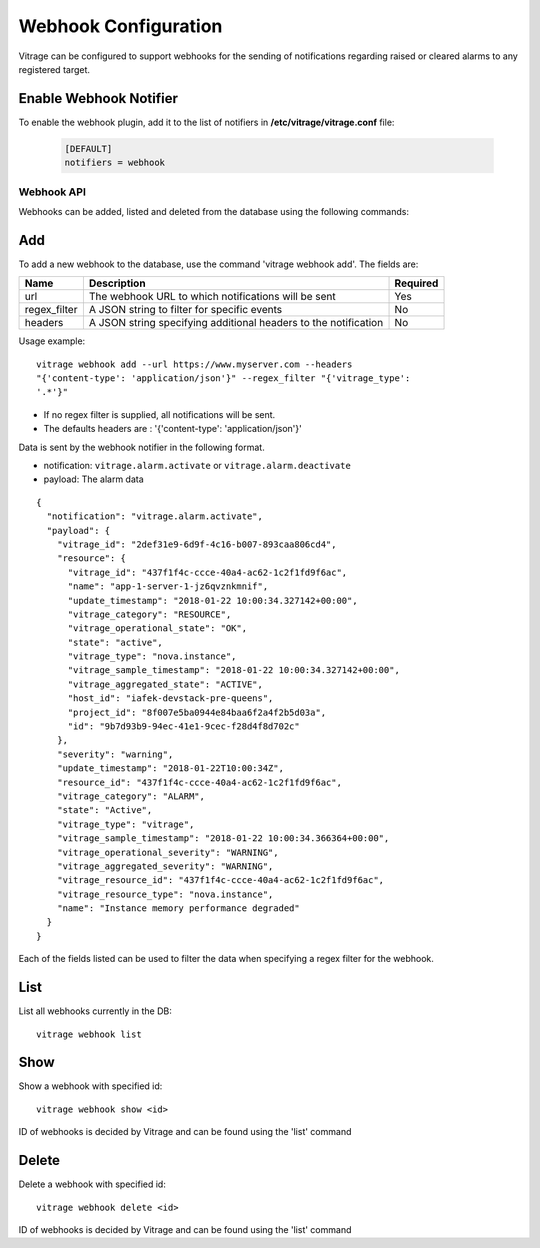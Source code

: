 =====================
Webhook Configuration
=====================

Vitrage can be configured to support webhooks for the sending of
notifications regarding raised or cleared alarms to any registered target.

Enable Webhook Notifier
-----------------------

To enable the webhook plugin, add it to the list of notifiers in
**/etc/vitrage/vitrage.conf** file:

   .. code::

    [DEFAULT]
    notifiers = webhook

Webhook API
===========

Webhooks can be added, listed and deleted from the database using the
following commands:

Add
---
To add a new webhook to the database, use the command 'vitrage webhook add'.
The fields are:

+------------------+-----------------------------------------------------------------+--------------+
| Name             | Description                                                     | Required     |
+==================+=================================================================+==============+
| url              | The webhook URL to which notifications will be sent             | Yes          |
+------------------+-----------------------------------------------------------------+--------------+
| regex_filter     | A JSON string to filter for specific events                     | No           |
+------------------+-----------------------------------------------------------------+--------------+
| headers          | A JSON string specifying additional headers to the notification | No           |
+------------------+-----------------------------------------------------------------+--------------+


Usage example::

    vitrage webhook add --url https://www.myserver.com --headers
    "{'content-type': 'application/json'}" --regex_filter "{'vitrage_type':
    '.*'}"

- If no regex filter is supplied, all notifications will be sent.
- The defaults headers are : '{'content-type': 'application/json'}'

Data is sent by the webhook notifier in the following format.

* notification: ``vitrage.alarm.activate`` or ``vitrage.alarm.deactivate``
* payload: The alarm data


::

    {
      "notification": "vitrage.alarm.activate",
      "payload": {
        "vitrage_id": "2def31e9-6d9f-4c16-b007-893caa806cd4",
        "resource": {
          "vitrage_id": "437f1f4c-ccce-40a4-ac62-1c2f1fd9f6ac",
          "name": "app-1-server-1-jz6qvznkmnif",
          "update_timestamp": "2018-01-22 10:00:34.327142+00:00",
          "vitrage_category": "RESOURCE",
          "vitrage_operational_state": "OK",
          "state": "active",
          "vitrage_type": "nova.instance",
          "vitrage_sample_timestamp": "2018-01-22 10:00:34.327142+00:00",
          "vitrage_aggregated_state": "ACTIVE",
          "host_id": "iafek-devstack-pre-queens",
          "project_id": "8f007e5ba0944e84baa6f2a4f2b5d03a",
          "id": "9b7d93b9-94ec-41e1-9cec-f28d4f8d702c"
        },
        "severity": "warning",
        "update_timestamp": "2018-01-22T10:00:34Z",
        "resource_id": "437f1f4c-ccce-40a4-ac62-1c2f1fd9f6ac",
        "vitrage_category": "ALARM",
        "state": "Active",
        "vitrage_type": "vitrage",
        "vitrage_sample_timestamp": "2018-01-22 10:00:34.366364+00:00",
        "vitrage_operational_severity": "WARNING",
        "vitrage_aggregated_severity": "WARNING",
        "vitrage_resource_id": "437f1f4c-ccce-40a4-ac62-1c2f1fd9f6ac",
        "vitrage_resource_type": "nova.instance",
        "name": "Instance memory performance degraded"
      }
    }


Each of the fields listed can be used to filter the data when specifying a
regex filter for the webhook.


List
----
List all webhooks currently in the DB::

    vitrage webhook list

Show
----
Show a webhook with specified id::

    vitrage webhook show <id>

ID of webhooks is decided by Vitrage and can be found using the 'list' command

Delete
------
Delete a webhook with specified id::

    vitrage webhook delete <id>

ID of webhooks is decided by Vitrage and can be found using the 'list' command